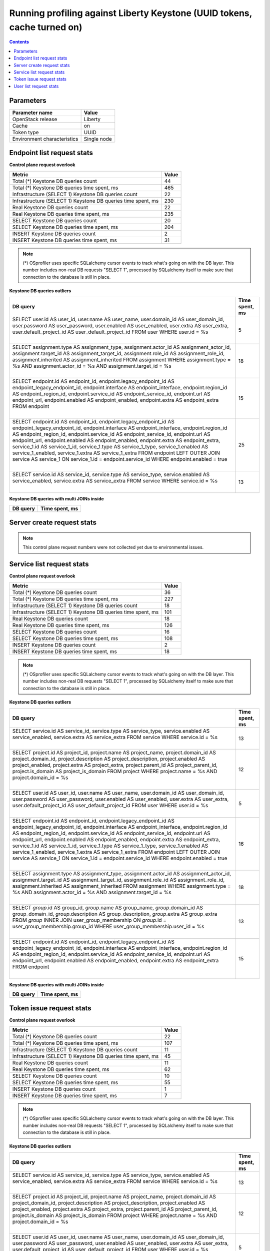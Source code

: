 Running profiling against Liberty Keystone (UUID tokens, cache turned on)
^^^^^^^^^^^^^^^^^^^^^^^^^^^^^^^^^^^^^^^^^^^^^^^^^^^^^^^^^^^^^^^^^^^^^^^^^

.. contents::

Parameters
~~~~~~~~~~

=========================== ===========
Parameter name              Value
=========================== ===========
OpenStack release           Liberty
Cache                       on
Token type                  UUID
Environment characteristics Single node
=========================== ===========

Endpoint list request stats
~~~~~~~~~~~~~~~~~~~~~~~~~~~

**Control plane request overlook**

+--------------------------------------------------------------+-----------+
| **Metric**                                                   | **Value** |
+--------------------------------------------------------------+-----------+
| Total (*) Keystone DB queries count                          | 44        |
+--------------------------------------------------------------+-----------+
| Total (*) Keystone DB queries time spent, ms                 | 465       |
+--------------------------------------------------------------+-----------+
| Infrastructure (SELECT 1) Keystone DB queries count          | 22        |
+--------------------------------------------------------------+-----------+
| Infrastructure (SELECT 1) Keystone DB queries time spent, ms | 230       |
+--------------------------------------------------------------+-----------+
| Real Keystone DB queries count                               | 22        |
+--------------------------------------------------------------+-----------+
| Real Keystone DB queries time spent, ms                      | 235       |
+--------------------------------------------------------------+-----------+
| SELECT Keystone DB queries count                             | 20        |
+--------------------------------------------------------------+-----------+
| SELECT Keystone DB queries time spent, ms                    | 204       |
+--------------------------------------------------------------+-----------+
| INSERT Keystone DB queries count                             | 2         |
+--------------------------------------------------------------+-----------+
| INSERT Keystone DB queries time spent, ms                    | 31        |
+--------------------------------------------------------------+-----------+

.. note:: (*) OSprofiler uses specific SQLalchemy cursor events to track
          what's going on with the DB layer. This number includes non-real
          DB requests "SELECT 1", processed by SQLalchemy itself to make
          sure that connection to the database is still in place.


**Keystone DB queries outliers**

+------------------------------------------------------------------------------------------------------+--------------------+
| **DB query**                                                                                         | **Time spent, ms** |
+------------------------------------------------------------------------------------------------------+--------------------+
| SELECT user.id AS user_id, user.name AS user_name, user.domain_id AS user_domain_id, user.password   | 5                  |
| AS user_password, user.enabled AS user_enabled, user.extra AS user_extra, user.default_project_id AS |                    |
| user_default_project_id                                                                              |                    |
| FROM user                                                                                            |                    |
| WHERE user.id = %s                                                                                   |                    |
|                                                                                                      |                    |
| |                                                                                                    |                    |
+------------------------------------------------------------------------------------------------------+--------------------+
| SELECT assignment.type AS assignment_type, assignment.actor_id AS assignment_actor_id,               | 18                 |
| assignment.target_id AS assignment_target_id, assignment.role_id AS assignment_role_id,              |                    |
| assignment.inherited AS assignment_inherited                                                         |                    |
| FROM assignment                                                                                      |                    |
| WHERE assignment.type = %s AND assignment.actor_id = %s AND assignment.target_id = %s                |                    |
|                                                                                                      |                    |
| |                                                                                                    |                    |
+------------------------------------------------------------------------------------------------------+--------------------+
| SELECT endpoint.id AS endpoint_id, endpoint.legacy_endpoint_id AS endpoint_legacy_endpoint_id,       | 15                 |
| endpoint.interface AS endpoint_interface, endpoint.region_id AS endpoint_region_id,                  |                    |
| endpoint.service_id AS endpoint_service_id, endpoint.url AS endpoint_url, endpoint.enabled AS        |                    |
| endpoint_enabled, endpoint.extra AS endpoint_extra                                                   |                    |
| FROM endpoint                                                                                        |                    |
|                                                                                                      |                    |
| |                                                                                                    |                    |
+------------------------------------------------------------------------------------------------------+--------------------+
| SELECT endpoint.id AS endpoint_id, endpoint.legacy_endpoint_id AS endpoint_legacy_endpoint_id,       | 25                 |
| endpoint.interface AS endpoint_interface, endpoint.region_id AS endpoint_region_id,                  |                    |
| endpoint.service_id AS endpoint_service_id, endpoint.url AS endpoint_url, endpoint.enabled AS        |                    |
| endpoint_enabled, endpoint.extra AS endpoint_extra, service_1.id AS service_1_id, service_1.type AS  |                    |
| service_1_type, service_1.enabled AS service_1_enabled, service_1.extra AS service_1_extra           |                    |
| FROM endpoint LEFT OUTER JOIN service AS service_1 ON service_1.id = endpoint.service_id             |                    |
| WHERE endpoint.enabled = true                                                                        |                    |
|                                                                                                      |                    |
| |                                                                                                    |                    |
+------------------------------------------------------------------------------------------------------+--------------------+
| SELECT service.id AS service_id, service.type AS service_type, service.enabled AS service_enabled,   | 13                 |
| service.extra AS service_extra                                                                       |                    |
| FROM service                                                                                         |                    |
| WHERE service.id = %s                                                                                |                    |
|                                                                                                      |                    |
| |                                                                                                    |                    |
+------------------------------------------------------------------------------------------------------+--------------------+

**Keystone DB queries with multi JOINs inside**

+--------------+--------------------+
| **DB query** | **Time spent, ms** |
+--------------+--------------------+


Server create request stats
~~~~~~~~~~~~~~~~~~~~~~~~~~~

.. note:: This control plane request numbers were not collected yet due to
          environmental issues.


Service list request stats
~~~~~~~~~~~~~~~~~~~~~~~~~~

**Control plane request overlook**

+--------------------------------------------------------------+-----------+
| **Metric**                                                   | **Value** |
+--------------------------------------------------------------+-----------+
| Total (*) Keystone DB queries count                          | 36        |
+--------------------------------------------------------------+-----------+
| Total (*) Keystone DB queries time spent, ms                 | 227       |
+--------------------------------------------------------------+-----------+
| Infrastructure (SELECT 1) Keystone DB queries count          | 18        |
+--------------------------------------------------------------+-----------+
| Infrastructure (SELECT 1) Keystone DB queries time spent, ms | 101       |
+--------------------------------------------------------------+-----------+
| Real Keystone DB queries count                               | 18        |
+--------------------------------------------------------------+-----------+
| Real Keystone DB queries time spent, ms                      | 126       |
+--------------------------------------------------------------+-----------+
| SELECT Keystone DB queries count                             | 16        |
+--------------------------------------------------------------+-----------+
| SELECT Keystone DB queries time spent, ms                    | 108       |
+--------------------------------------------------------------+-----------+
| INSERT Keystone DB queries count                             | 2         |
+--------------------------------------------------------------+-----------+
| INSERT Keystone DB queries time spent, ms                    | 18        |
+--------------------------------------------------------------+-----------+

.. note:: (*) OSprofiler uses specific SQLalchemy cursor events to track
          what's going on with the DB layer. This number includes non-real
          DB requests "SELECT 1", processed by SQLalchemy itself to make
          sure that connection to the database is still in place.


**Keystone DB queries outliers**

+------------------------------------------------------------------------------------------------------+--------------------+
| **DB query**                                                                                         | **Time spent, ms** |
+------------------------------------------------------------------------------------------------------+--------------------+
| SELECT service.id AS service_id, service.type AS service_type, service.enabled AS service_enabled,   | 13                 |
| service.extra AS service_extra                                                                       |                    |
| FROM service                                                                                         |                    |
| WHERE service.id = %s                                                                                |                    |
|                                                                                                      |                    |
| |                                                                                                    |                    |
+------------------------------------------------------------------------------------------------------+--------------------+
| SELECT project.id AS project_id, project.name AS project_name, project.domain_id AS                  | 12                 |
| project_domain_id, project.description AS project_description, project.enabled AS project_enabled,   |                    |
| project.extra AS project_extra, project.parent_id AS project_parent_id, project.is_domain AS         |                    |
| project_is_domain                                                                                    |                    |
| FROM project                                                                                         |                    |
| WHERE project.name = %s AND project.domain_id = %s                                                   |                    |
|                                                                                                      |                    |
| |                                                                                                    |                    |
+------------------------------------------------------------------------------------------------------+--------------------+
| SELECT user.id AS user_id, user.name AS user_name, user.domain_id AS user_domain_id, user.password   | 5                  |
| AS user_password, user.enabled AS user_enabled, user.extra AS user_extra, user.default_project_id AS |                    |
| user_default_project_id                                                                              |                    |
| FROM user                                                                                            |                    |
| WHERE user.id = %s                                                                                   |                    |
|                                                                                                      |                    |
| |                                                                                                    |                    |
+------------------------------------------------------------------------------------------------------+--------------------+
| SELECT endpoint.id AS endpoint_id, endpoint.legacy_endpoint_id AS endpoint_legacy_endpoint_id,       | 16                 |
| endpoint.interface AS endpoint_interface, endpoint.region_id AS endpoint_region_id,                  |                    |
| endpoint.service_id AS endpoint_service_id, endpoint.url AS endpoint_url, endpoint.enabled AS        |                    |
| endpoint_enabled, endpoint.extra AS endpoint_extra, service_1.id AS service_1_id, service_1.type AS  |                    |
| service_1_type, service_1.enabled AS service_1_enabled, service_1.extra AS service_1_extra           |                    |
| FROM endpoint LEFT OUTER JOIN service AS service_1 ON service_1.id = endpoint.service_id             |                    |
| WHERE endpoint.enabled = true                                                                        |                    |
|                                                                                                      |                    |
| |                                                                                                    |                    |
+------------------------------------------------------------------------------------------------------+--------------------+
| SELECT assignment.type AS assignment_type, assignment.actor_id AS assignment_actor_id,               | 18                 |
| assignment.target_id AS assignment_target_id, assignment.role_id AS assignment_role_id,              |                    |
| assignment.inherited AS assignment_inherited                                                         |                    |
| FROM assignment                                                                                      |                    |
| WHERE assignment.type = %s AND assignment.actor_id = %s AND assignment.target_id = %s                |                    |
|                                                                                                      |                    |
| |                                                                                                    |                    |
+------------------------------------------------------------------------------------------------------+--------------------+
| SELECT `group`.id AS group_id, `group`.name AS group_name, `group`.domain_id AS group_domain_id,     | 13                 |
| `group`.description AS group_description, `group`.extra AS group_extra                               |                    |
| FROM `group` INNER JOIN user_group_membership ON `group`.id = user_group_membership.group_id         |                    |
| WHERE user_group_membership.user_id = %s                                                             |                    |
|                                                                                                      |                    |
| |                                                                                                    |                    |
+------------------------------------------------------------------------------------------------------+--------------------+
| SELECT endpoint.id AS endpoint_id, endpoint.legacy_endpoint_id AS endpoint_legacy_endpoint_id,       | 15                 |
| endpoint.interface AS endpoint_interface, endpoint.region_id AS endpoint_region_id,                  |                    |
| endpoint.service_id AS endpoint_service_id, endpoint.url AS endpoint_url, endpoint.enabled AS        |                    |
| endpoint_enabled, endpoint.extra AS endpoint_extra                                                   |                    |
| FROM endpoint                                                                                        |                    |
|                                                                                                      |                    |
| |                                                                                                    |                    |
+------------------------------------------------------------------------------------------------------+--------------------+

**Keystone DB queries with multi JOINs inside**

+--------------+--------------------+
| **DB query** | **Time spent, ms** |
+--------------+--------------------+


Token issue request stats
~~~~~~~~~~~~~~~~~~~~~~~~~

**Control plane request overlook**

+--------------------------------------------------------------+-----------+
| **Metric**                                                   | **Value** |
+--------------------------------------------------------------+-----------+
| Total (*) Keystone DB queries count                          | 22        |
+--------------------------------------------------------------+-----------+
| Total (*) Keystone DB queries time spent, ms                 | 107       |
+--------------------------------------------------------------+-----------+
| Infrastructure (SELECT 1) Keystone DB queries count          | 11        |
+--------------------------------------------------------------+-----------+
| Infrastructure (SELECT 1) Keystone DB queries time spent, ms | 45        |
+--------------------------------------------------------------+-----------+
| Real Keystone DB queries count                               | 11        |
+--------------------------------------------------------------+-----------+
| Real Keystone DB queries time spent, ms                      | 62        |
+--------------------------------------------------------------+-----------+
| SELECT Keystone DB queries count                             | 10        |
+--------------------------------------------------------------+-----------+
| SELECT Keystone DB queries time spent, ms                    | 55        |
+--------------------------------------------------------------+-----------+
| INSERT Keystone DB queries count                             | 1         |
+--------------------------------------------------------------+-----------+
| INSERT Keystone DB queries time spent, ms                    | 7         |
+--------------------------------------------------------------+-----------+

.. note:: (*) OSprofiler uses specific SQLalchemy cursor events to track
          what's going on with the DB layer. This number includes non-real
          DB requests "SELECT 1", processed by SQLalchemy itself to make
          sure that connection to the database is still in place.


**Keystone DB queries outliers**

+------------------------------------------------------------------------------------------------------+--------------------+
| **DB query**                                                                                         | **Time spent, ms** |
+------------------------------------------------------------------------------------------------------+--------------------+
| SELECT service.id AS service_id, service.type AS service_type, service.enabled AS service_enabled,   | 13                 |
| service.extra AS service_extra                                                                       |                    |
| FROM service                                                                                         |                    |
| WHERE service.id = %s                                                                                |                    |
|                                                                                                      |                    |
| |                                                                                                    |                    |
+------------------------------------------------------------------------------------------------------+--------------------+
| SELECT project.id AS project_id, project.name AS project_name, project.domain_id AS                  | 12                 |
| project_domain_id, project.description AS project_description, project.enabled AS project_enabled,   |                    |
| project.extra AS project_extra, project.parent_id AS project_parent_id, project.is_domain AS         |                    |
| project_is_domain                                                                                    |                    |
| FROM project                                                                                         |                    |
| WHERE project.name = %s AND project.domain_id = %s                                                   |                    |
|                                                                                                      |                    |
| |                                                                                                    |                    |
+------------------------------------------------------------------------------------------------------+--------------------+
| SELECT user.id AS user_id, user.name AS user_name, user.domain_id AS user_domain_id, user.password   | 5                  |
| AS user_password, user.enabled AS user_enabled, user.extra AS user_extra, user.default_project_id AS |                    |
| user_default_project_id                                                                              |                    |
| FROM user                                                                                            |                    |
| WHERE user.id = %s                                                                                   |                    |
|                                                                                                      |                    |
| |                                                                                                    |                    |
+------------------------------------------------------------------------------------------------------+--------------------+
| SELECT endpoint.id AS endpoint_id, endpoint.legacy_endpoint_id AS endpoint_legacy_endpoint_id,       | 16                 |
| endpoint.interface AS endpoint_interface, endpoint.region_id AS endpoint_region_id,                  |                    |
| endpoint.service_id AS endpoint_service_id, endpoint.url AS endpoint_url, endpoint.enabled AS        |                    |
| endpoint_enabled, endpoint.extra AS endpoint_extra, service_1.id AS service_1_id, service_1.type AS  |                    |
| service_1_type, service_1.enabled AS service_1_enabled, service_1.extra AS service_1_extra           |                    |
| FROM endpoint LEFT OUTER JOIN service AS service_1 ON service_1.id = endpoint.service_id             |                    |
| WHERE endpoint.enabled = true                                                                        |                    |
|                                                                                                      |                    |
| |                                                                                                    |                    |
+------------------------------------------------------------------------------------------------------+--------------------+
| SELECT assignment.type AS assignment_type, assignment.actor_id AS assignment_actor_id,               | 18                 |
| assignment.target_id AS assignment_target_id, assignment.role_id AS assignment_role_id,              |                    |
| assignment.inherited AS assignment_inherited                                                         |                    |
| FROM assignment                                                                                      |                    |
| WHERE assignment.type = %s AND assignment.actor_id = %s AND assignment.target_id = %s                |                    |
|                                                                                                      |                    |
| |                                                                                                    |                    |
+------------------------------------------------------------------------------------------------------+--------------------+
| SELECT `group`.id AS group_id, `group`.name AS group_name, `group`.domain_id AS group_domain_id,     | 13                 |
| `group`.description AS group_description, `group`.extra AS group_extra                               |                    |
| FROM `group` INNER JOIN user_group_membership ON `group`.id = user_group_membership.group_id         |                    |
| WHERE user_group_membership.user_id = %s                                                             |                    |
|                                                                                                      |                    |
| |                                                                                                    |                    |
+------------------------------------------------------------------------------------------------------+--------------------+
| SELECT endpoint.id AS endpoint_id, endpoint.legacy_endpoint_id AS endpoint_legacy_endpoint_id,       | 15                 |
| endpoint.interface AS endpoint_interface, endpoint.region_id AS endpoint_region_id,                  |                    |
| endpoint.service_id AS endpoint_service_id, endpoint.url AS endpoint_url, endpoint.enabled AS        |                    |
| endpoint_enabled, endpoint.extra AS endpoint_extra                                                   |                    |
| FROM endpoint                                                                                        |                    |
|                                                                                                      |                    |
| |                                                                                                    |                    |
+------------------------------------------------------------------------------------------------------+--------------------+

**Keystone DB queries with multi JOINs inside**

+--------------+--------------------+
| **DB query** | **Time spent, ms** |
+--------------+--------------------+


User list request stats
~~~~~~~~~~~~~~~~~~~~~~~

**Control plane request overlook**

+--------------------------------------------------------------+-----------+
| **Metric**                                                   | **Value** |
+--------------------------------------------------------------+-----------+
| Total (*) Keystone DB queries count                          | 26        |
+--------------------------------------------------------------+-----------+
| Total (*) Keystone DB queries time spent, ms                 | 165       |
+--------------------------------------------------------------+-----------+
| Infrastructure (SELECT 1) Keystone DB queries count          | 13        |
+--------------------------------------------------------------+-----------+
| Infrastructure (SELECT 1) Keystone DB queries time spent, ms | 61        |
+--------------------------------------------------------------+-----------+
| Real Keystone DB queries count                               | 13        |
+--------------------------------------------------------------+-----------+
| Real Keystone DB queries time spent, ms                      | 104       |
+--------------------------------------------------------------+-----------+
| SELECT Keystone DB queries count                             | 11        |
+--------------------------------------------------------------+-----------+
| SELECT Keystone DB queries time spent, ms                    | 90        |
+--------------------------------------------------------------+-----------+
| INSERT Keystone DB queries count                             | 2         |
+--------------------------------------------------------------+-----------+
| INSERT Keystone DB queries time spent, ms                    | 14        |
+--------------------------------------------------------------+-----------+

.. note:: (*) OSprofiler uses specific SQLalchemy cursor events to track
          what's going on with the DB layer. This number includes non-real
          DB requests "SELECT 1", processed by SQLalchemy itself to make
          sure that connection to the database is still in place.


**Keystone DB queries outliers**

+------------------------------------------------------------------------------------------------------+--------------------+
| **DB query**                                                                                         | **Time spent, ms** |
+------------------------------------------------------------------------------------------------------+--------------------+
| SELECT service.id AS service_id, service.type AS service_type, service.enabled AS service_enabled,   | 13                 |
| service.extra AS service_extra                                                                       |                    |
| FROM service                                                                                         |                    |
| WHERE service.id = %s                                                                                |                    |
|                                                                                                      |                    |
| |                                                                                                    |                    |
+------------------------------------------------------------------------------------------------------+--------------------+
| SELECT project.id AS project_id, project.name AS project_name, project.domain_id AS                  | 12                 |
| project_domain_id, project.description AS project_description, project.enabled AS project_enabled,   |                    |
| project.extra AS project_extra, project.parent_id AS project_parent_id, project.is_domain AS         |                    |
| project_is_domain                                                                                    |                    |
| FROM project                                                                                         |                    |
| WHERE project.name = %s AND project.domain_id = %s                                                   |                    |
|                                                                                                      |                    |
| |                                                                                                    |                    |
+------------------------------------------------------------------------------------------------------+--------------------+
| SELECT user.id AS user_id, user.name AS user_name, user.domain_id AS user_domain_id, user.password   | 22                 |
| AS user_password, user.enabled AS user_enabled, user.extra AS user_extra, user.default_project_id AS |                    |
| user_default_project_id                                                                              |                    |
| FROM user                                                                                            |                    |
| WHERE user.id = %s                                                                                   |                    |
|                                                                                                      |                    |
| |                                                                                                    |                    |
+------------------------------------------------------------------------------------------------------+--------------------+
| SELECT endpoint.id AS endpoint_id, endpoint.legacy_endpoint_id AS endpoint_legacy_endpoint_id,       | 16                 |
| endpoint.interface AS endpoint_interface, endpoint.region_id AS endpoint_region_id,                  |                    |
| endpoint.service_id AS endpoint_service_id, endpoint.url AS endpoint_url, endpoint.enabled AS        |                    |
| endpoint_enabled, endpoint.extra AS endpoint_extra, service_1.id AS service_1_id, service_1.type AS  |                    |
| service_1_type, service_1.enabled AS service_1_enabled, service_1.extra AS service_1_extra           |                    |
| FROM endpoint LEFT OUTER JOIN service AS service_1 ON service_1.id = endpoint.service_id             |                    |
| WHERE endpoint.enabled = true                                                                        |                    |
|                                                                                                      |                    |
| |                                                                                                    |                    |
+------------------------------------------------------------------------------------------------------+--------------------+
| SELECT assignment.type AS assignment_type, assignment.actor_id AS assignment_actor_id,               | 18                 |
| assignment.target_id AS assignment_target_id, assignment.role_id AS assignment_role_id,              |                    |
| assignment.inherited AS assignment_inherited                                                         |                    |
| FROM assignment                                                                                      |                    |
| WHERE assignment.type = %s AND assignment.actor_id = %s AND assignment.target_id = %s                |                    |
|                                                                                                      |                    |
| |                                                                                                    |                    |
+------------------------------------------------------------------------------------------------------+--------------------+
| SELECT `group`.id AS group_id, `group`.name AS group_name, `group`.domain_id AS group_domain_id,     | 13                 |
| `group`.description AS group_description, `group`.extra AS group_extra                               |                    |
| FROM `group` INNER JOIN user_group_membership ON `group`.id = user_group_membership.group_id         |                    |
| WHERE user_group_membership.user_id = %s                                                             |                    |
|                                                                                                      |                    |
| |                                                                                                    |                    |
+------------------------------------------------------------------------------------------------------+--------------------+
| SELECT endpoint.id AS endpoint_id, endpoint.legacy_endpoint_id AS endpoint_legacy_endpoint_id,       | 15                 |
| endpoint.interface AS endpoint_interface, endpoint.region_id AS endpoint_region_id,                  |                    |
| endpoint.service_id AS endpoint_service_id, endpoint.url AS endpoint_url, endpoint.enabled AS        |                    |
| endpoint_enabled, endpoint.extra AS endpoint_extra                                                   |                    |
| FROM endpoint                                                                                        |                    |
|                                                                                                      |                    |
| |                                                                                                    |                    |
+------------------------------------------------------------------------------------------------------+--------------------+

**Keystone DB queries with multi JOINs inside**

+--------------+--------------------+
| **DB query** | **Time spent, ms** |
+--------------+--------------------+
